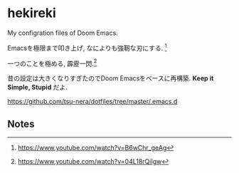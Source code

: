 * hekireki

My configration files of Doom Emacs.

Emacsを極限まで叩き上げ, なによりも強靭な刃にする. [fn:1]

一つのことを極める, 霹靂一閃.[fn:2]

昔の設定は大きくなりすぎたのでDoom Emacsをベースに再構築. *Keep it Simple, Stupid* だよ.

https://github.com/tsu-nera/dotfiles/tree/master/.emacs.d

** Notes

[fn:1] https://www.youtube.com/watch?v=B6wChr_geAg
[fn:2] https://www.youtube.com/watch?v=04L18rQiIgw
